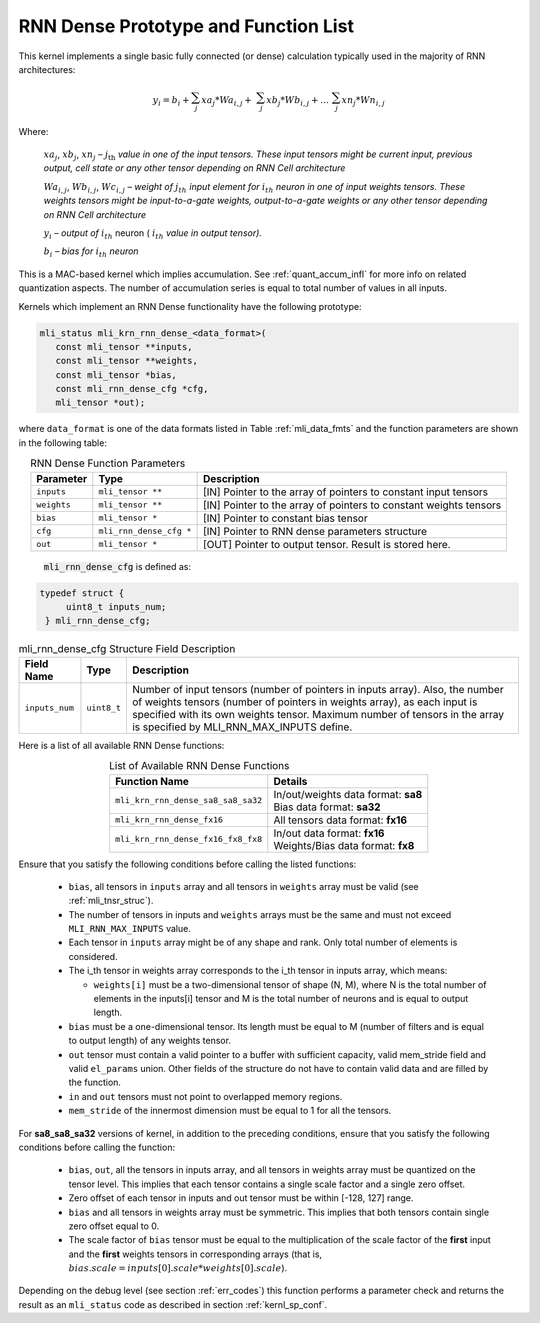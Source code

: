 RNN Dense Prototype and Function List
~~~~~~~~~~~~~~~~~~~~~~~~~~~~~~~~~~~~~

This kernel implements a single basic fully connected (or dense) calculation 
typically used in the majority of RNN architectures:

.. math:: 

   y_{i} = b_{i} + \sum_{j}^{}{xa}_{j}*{Wa}_{i,j} + 
                 \ \sum_{j}^{}{xb}_{j}*{Wb}_{i,j} + 
		   \ldots\ \sum_{j}^{}{xn}_{j}*{Wn}_{i,j}
..

Where:

    :math:`{xa}_{j}`, :math:`{xb}_{j}`, :math:`{xn}_{j}` *–*
    :math:`j_{\text{th}}` *value in one of the input tensors. These input
    tensors might be current input, previous output, cell state or any other 
    tensor depending on RNN Cell architecture*
	
    :math:`{Wa}_{i,j}`, :math:`{Wb}_{i,j}`, :math:`{Wc}_{i,j}` *– weight
    of* :math:`j_{th}\ `\ *input element for*
    :math:`i_{th}` *neuron in one of input weights tensors. These
    weights tensors might be input-to-a-gate weights, output-to-a-gate
    weights or any other tensor depending on RNN Cell architecture*
	
    :math:`y_{i}` *– output of* :math:`i_{th}` neuron
    ( :math:`i_{th}` *value in output tensor).*
	
    :math:`b_{i}` *– bias for* :math:`i_{th}` *neuron*

This is a MAC-based kernel which implies accumulation. See :ref:`quant_accum_infl` for more info on related quantization aspects. 
The number of accumulation series is equal to total number of values in all inputs.

Kernels which implement an RNN Dense functionality have the following prototype:

.. code:: c

   mli_status mli_krn_rnn_dense_<data_format>(
      const mli_tensor **inputs,
      const mli_tensor **weights,
      const mli_tensor *bias,
      const mli_rnn_dense_cfg *cfg,
      mli_tensor *out);
..	  
	  
where ``data_format`` is one of the data formats listed in Table :ref:`mli_data_fmts` and the 
function parameters are shown in the following table:

.. table:: RNN Dense Function Parameters
   :align: center
   :widths: auto 
   
   +------------------+---------------------------+-------------------------------------------------------------------+
   | **Parameter**    | **Type**                  | **Description**                                                   |
   +==================+===========================+===================================================================+
   | ``inputs``       | ``mli_tensor **``         | [IN] Pointer to the array of pointers to constant input tensors   |
   +------------------+---------------------------+-------------------------------------------------------------------+
   | ``weights``      | ``mli_tensor **``         | [IN] Pointer to the array of pointers to constant weights tensors |
   +------------------+---------------------------+-------------------------------------------------------------------+
   | ``bias``         | ``mli_tensor *``          | [IN] Pointer to constant bias tensor                              |
   +------------------+---------------------------+-------------------------------------------------------------------+
   | ``cfg``          | ``mli_rnn_dense_cfg *``   | [IN] Pointer to RNN dense parameters structure                    |
   +------------------+---------------------------+-------------------------------------------------------------------+
   | ``out``          | ``mli_tensor *``          | [OUT] Pointer to output tensor. Result is stored here.            |
   +------------------+---------------------------+-------------------------------------------------------------------+
..

 :code:`mli_rnn_dense_cfg` is defined as:

.. code:: c

   typedef struct {
        uint8_t inputs_num;
    } mli_rnn_dense_cfg;
..

.. _t_mli_rnn_dense_cfg_desc:
.. table:: mli_rnn_dense_cfg Structure Field Description
   :align: center
   :widths: auto 
   
   +-----------------+--------------+------------------------------------------------------------+
   | **Field Name**  | **Type**     | **Description**                                            |
   +=================+==============+============================================================+
   |                 |              | Number of input tensors (number of pointers in inputs      |
   |                 |              | array). Also, the number of weights tensors (number of     |
   | ``inputs_num``  | ``uint8_t``  | pointers in weights   array), as each input is specified   |
   |                 |              | with its own weights tensor. Maximum number of tensors     |
   |                 |              | in the array is specified by MLI_RNN_MAX_INPUTS define.    |
   +-----------------+--------------+------------------------------------------------------------+
..

Here is a list of all available RNN Dense functions:

.. table:: List of Available RNN Dense Functions
   :align: center
   :widths: auto 
   
   +------------------------------------+--------------------------------------+
   | **Function Name**                  | **Details**                          |
   +====================================+======================================+
   | ``mli_krn_rnn_dense_sa8_sa8_sa32`` || In/out/weights data format: **sa8** |
   |                                    || Bias data format: **sa32**          |
   +------------------------------------+--------------------------------------+
   | ``mli_krn_rnn_dense_fx16``         || All tensors data format: **fx16**   |
   +------------------------------------+--------------------------------------+
   | ``mli_krn_rnn_dense_fx16_fx8_fx8`` || In/out data format: **fx16**        |
   |                                    || Weights/Bias data format: **fx8**   |
   +------------------------------------+--------------------------------------+
..

Ensure that you satisfy the following conditions before calling the listed functions:

 - ``bias``, all tensors in ``inputs`` array and all tensors in ``weights`` array 
   must be valid (see :ref:`mli_tnsr_struc`).
	
 - The number of tensors in inputs and ``weights`` arrays must be the same and 
   must not exceed ``MLI_RNN_MAX_INPUTS`` value. 
   
 - Each tensor in ``inputs`` array might be of any shape and rank. Only total 
   number of elements is considered. 
   
 - The i_th tensor in weights array corresponds to the i_th tensor in inputs 
   array, which means:
   
   - ``weights[i]`` must be a two-dimensional tensor of shape (N, M), where N is 
     the total number of elements in the inputs[i] tensor and M is the total 
     number of neurons and is equal to output length.   
     
 - ``bias`` must be a one-dimensional tensor. Its length must be equal to M (number 
   of filters and is equal to output length) of any weights tensor.
   
 - ``out`` tensor must contain a valid pointer to a buffer with sufficient capacity, valid mem_stride field 
   and valid ``el_params`` union. Other fields of the structure do not have to contain 
   valid data and are filled by the function.
   
 - ``in`` and ``out`` tensors must not point to overlapped memory regions.
 
 - ``mem_stride`` of the innermost dimension must be equal to 1 for all the tensors.
 
For **sa8_sa8_sa32** versions of kernel, in addition to the preceding conditions, ensure that you 
satisfy the following conditions before calling the function:
 
 - ``bias``, ``out``, all the tensors in inputs array, and all tensors in weights array 
   must be quantized on the tensor level. This implies that each tensor contains a 
   single scale factor and a single zero offset.
   
 - Zero offset of each tensor in inputs and out tensor must be within [-128, 127] range.

 - ``bias`` and all tensors in weights array must be symmetric. This implies that both 
   tensors contain single zero offset equal to 0.
   
 - The scale factor of ``bias`` tensor must be equal to the multiplication of the scale factor of 
   the **first** input and the **first** weights tensors in corresponding arrays 
   (that is, :math:`bias.scale = inputs[0].scale * weights[0].scale`).


Depending on the debug level (see section :ref:`err_codes`) this function performs a parameter 
check and returns the result as an ``mli_status`` code as described in section :ref:`kernl_sp_conf`.

